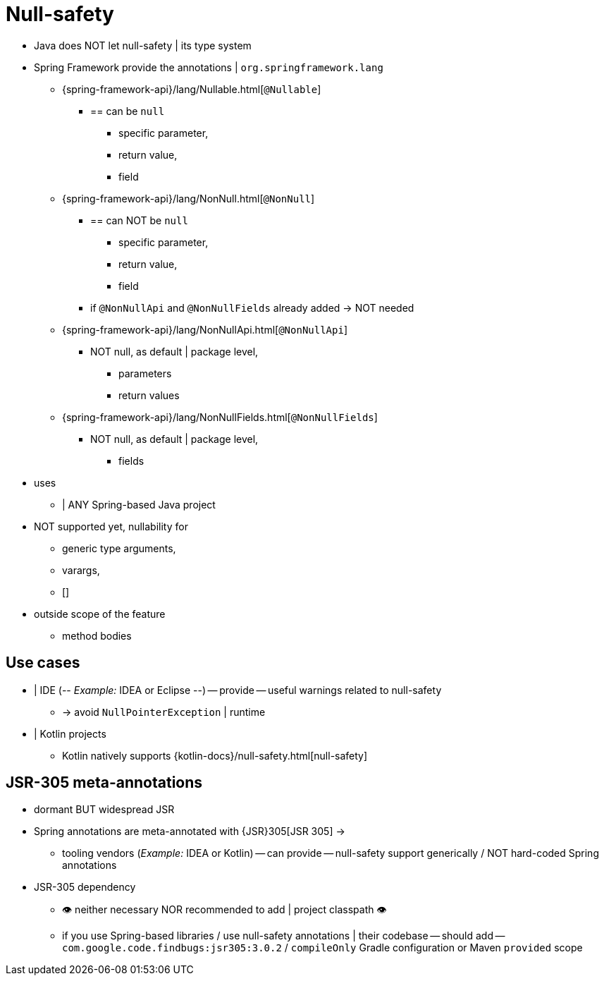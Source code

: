 [[null-safety]]
= Null-safety

* Java does NOT let null-safety | its type system
* Spring Framework provide the annotations | `org.springframework.lang`
  ** {spring-framework-api}/lang/Nullable.html[`@Nullable`]
    *** == can be `null`
      **** specific parameter,
      **** return value,
      **** field
  ** {spring-framework-api}/lang/NonNull.html[`@NonNull`]
    *** == can NOT be `null`
      **** specific parameter,
      **** return value,
      **** field
    *** if `@NonNullApi` and `@NonNullFields` already added -> NOT needed
  ** {spring-framework-api}/lang/NonNullApi.html[`@NonNullApi`]
    *** NOT null, as default | package level,
      **** parameters
      **** return values
  ** {spring-framework-api}/lang/NonNullFields.html[`@NonNullFields`]
    *** NOT null, as default | package level,
      **** fields
* uses
  ** | ANY Spring-based Java project
* NOT supported yet, nullability for
  ** generic type arguments,
  ** varargs,
  ** []
* outside scope of the feature
  ** method bodies

[[use-cases]]
== Use cases

* | IDE (-- _Example:_ IDEA or Eclipse --) -- provide -- useful warnings related to null-safety
  ** -> avoid `NullPointerException` | runtime
* | Kotlin projects
  ** Kotlin natively supports {kotlin-docs}/null-safety.html[null-safety]

[[jsr-305-meta-annotations]]
== JSR-305 meta-annotations

* dormant BUT widespread JSR
* Spring annotations are meta-annotated with {JSR}305[JSR 305] ->
    ** tooling vendors (_Example:_ IDEA or Kotlin) -- can provide -- null-safety support generically / NOT hard-coded Spring annotations
* JSR-305 dependency
    ** 👁️ neither necessary NOR recommended to add | project classpath 👁️
    ** if you use Spring-based libraries / use null-safety annotations | their codebase -- should add -- `com.google.code.findbugs:jsr305:3.0.2` / `compileOnly` Gradle configuration or Maven `provided` scope
